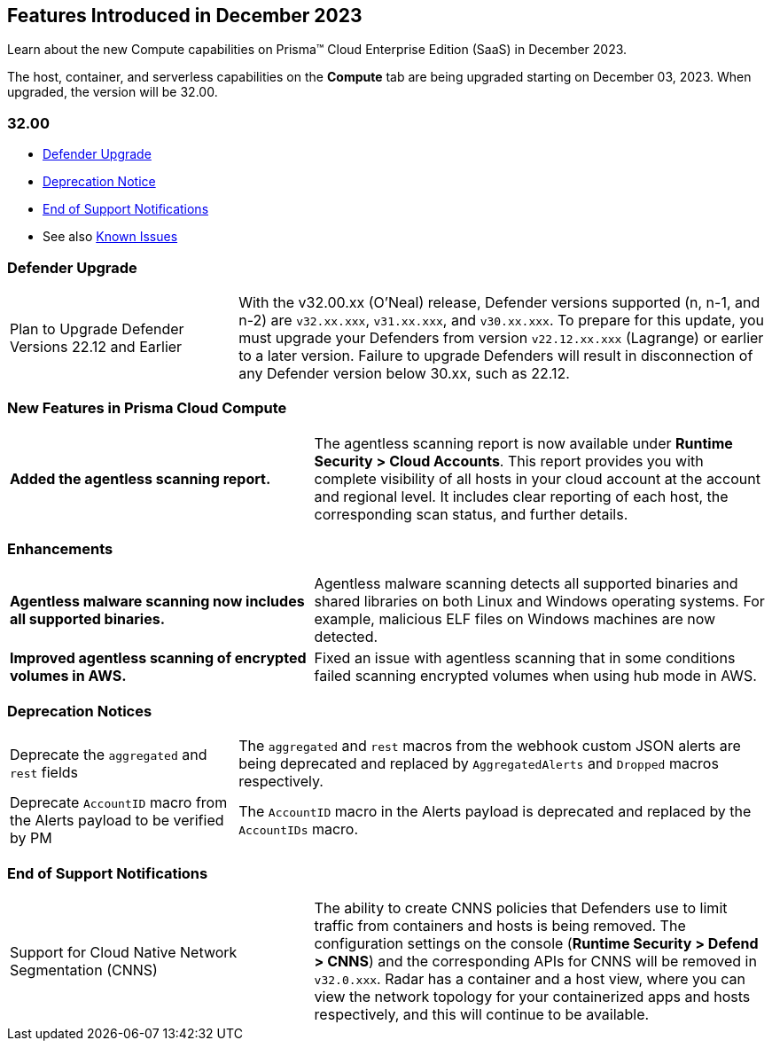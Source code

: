 [#id-december2023]
== Features Introduced in December 2023

Learn about the new Compute capabilities on Prisma™ Cloud Enterprise Edition (SaaS) in December 2023.

The host, container, and serverless capabilities on the *Compute* tab are being upgraded starting on December 03, 2023. When upgraded, the version will be 32.00.

=== 32.00

* xref:#defender-upgrade[Defender Upgrade]
//* xref:#new-features-prisma-cloud-compute[New Features in Prisma Cloud Compute]
//* xref:#enhancements[Enhancements]
//* xref:#api-changes[API Changes]
//* xref:#breaking-api-changes[Breaking Changes in API]
* xref:#deprecation-notice[Deprecation Notice]
//* xref:#id-backward-compatibility[Backward Compatibility for New Features]
* xref:#end-of-support[End of Support Notifications]

* See also xref:../../../known-issues/known-fixed-issues.adoc[Known Issues]


[#defender-upgrade]
=== Defender Upgrade

[cols="30%a,70%a"]
|===
|Plan to Upgrade Defender Versions 22.12 and Earlier
|With the v32.00.xx (O'Neal) release, Defender versions supported (n, n-1, and n-2) are `v32.xx.xxx`, `v31.xx.xxx`, and `v30.xx.xxx`.
To prepare for this update, you must upgrade your Defenders from version `v22.12.xx.xxx` (Lagrange) or earlier to a later version. Failure to upgrade Defenders will result in disconnection of any Defender version below 30.xx, such as 22.12.

|===

[#new-features-prisma-cloud-compute]
=== New Features in Prisma Cloud Compute

[cols="40%a,60%a"]
|===

//CWP-47397
|*Added the agentless scanning report.*
|The agentless scanning report is now available under *Runtime Security > Cloud Accounts*.
This report provides you with complete visibility of all hosts in your cloud account at the account and regional level.
It includes clear reporting of each host, the corresponding scan status, and further details.

|===

[#enhancements]
=== Enhancements

[cols="40%a,60%a"]
|===

//CWP-52883
|*Agentless malware scanning now includes all supported binaries.*
|Agentless malware scanning detects all supported binaries and shared libraries on both Linux and Windows operating systems. For example, malicious ELF files on Windows machines are now detected.

//CWP-52436
|*Improved agentless scanning of encrypted volumes in AWS.*
|Fixed an issue with agentless scanning that in some conditions failed scanning encrypted volumes when using hub mode in AWS.

|===

[#deprecation]
=== Deprecation Notices
[cols="30%a,70%a"]
|===
//CWP-48467
|Deprecate the `aggregated` and `rest` fields 
|The `aggregated` and `rest` macros from the webhook custom JSON alerts are being deprecated and replaced by `AggregatedAlerts` and `Dropped` macros respectively.

//CWP-40710
|Deprecate `AccountID` macro from the Alerts payload
to be verified by PM
|The `AccountID` macro in the Alerts payload is deprecated and replaced by the `AccountIDs` macro.

|===

[#end-of-support]
=== End of Support Notifications
[cols="40%a,60%a"]
|===
//CWP-49461
|Support for Cloud Native Network Segmentation (CNNS)
|The ability to create CNNS policies that Defenders use to limit traffic from containers and hosts is being removed. The configuration settings on the console (*Runtime Security > Defend > CNNS*) and the corresponding APIs for CNNS will be removed in `v32.0.xxx`.
Radar has a container and a host view, where you can view the network topology for your containerized apps and hosts respectively, and this will continue to be available.

|===
//[#api-changes]
// === API Changes
// [cols="40%a,60%a"]
// |===

// |*Heading*
// |Desc

// |===
